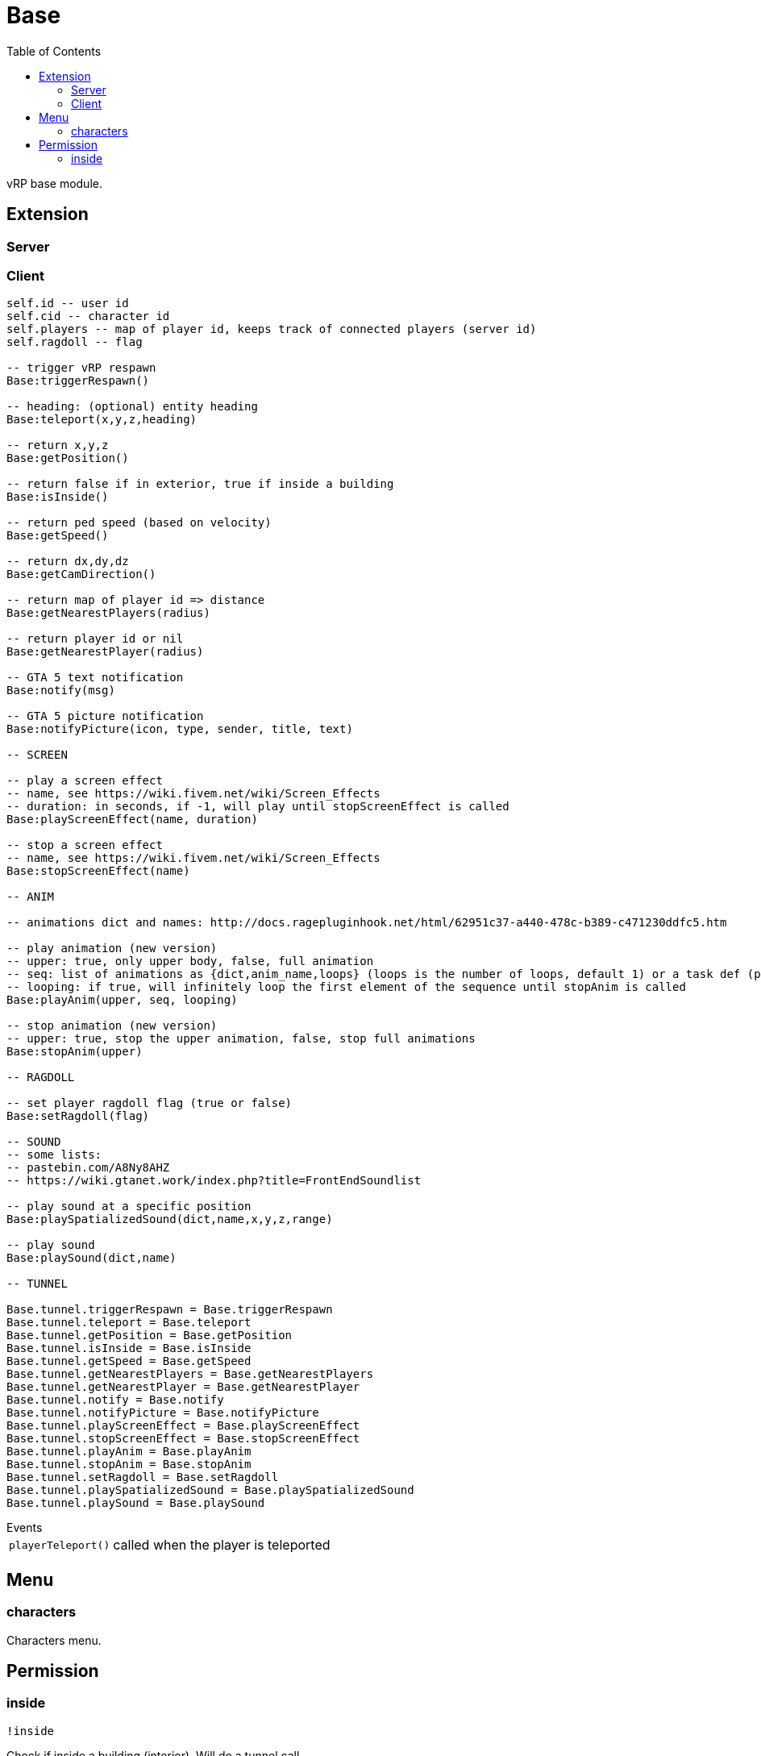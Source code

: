 ifdef::env-github[]
:tip-caption: :bulb:
:note-caption: :information_source:
:important-caption: :heavy_exclamation_mark:
:caution-caption: :fire:
:warning-caption: :warning:
endif::[]
:toc: left
:toclevels: 5

= Base

vRP base module.

== Extension

=== Server

[source,lua]
----
----

=== Client

[source,lua]
----
self.id -- user id
self.cid -- character id
self.players -- map of player id, keeps track of connected players (server id)
self.ragdoll -- flag

-- trigger vRP respawn
Base:triggerRespawn()

-- heading: (optional) entity heading
Base:teleport(x,y,z,heading)

-- return x,y,z
Base:getPosition()

-- return false if in exterior, true if inside a building
Base:isInside()

-- return ped speed (based on velocity)
Base:getSpeed()

-- return dx,dy,dz
Base:getCamDirection()

-- return map of player id => distance
Base:getNearestPlayers(radius)

-- return player id or nil
Base:getNearestPlayer(radius)

-- GTA 5 text notification
Base:notify(msg)

-- GTA 5 picture notification
Base:notifyPicture(icon, type, sender, title, text)

-- SCREEN

-- play a screen effect
-- name, see https://wiki.fivem.net/wiki/Screen_Effects
-- duration: in seconds, if -1, will play until stopScreenEffect is called
Base:playScreenEffect(name, duration)

-- stop a screen effect
-- name, see https://wiki.fivem.net/wiki/Screen_Effects
Base:stopScreenEffect(name)

-- ANIM

-- animations dict and names: http://docs.ragepluginhook.net/html/62951c37-a440-478c-b389-c471230ddfc5.htm

-- play animation (new version)
-- upper: true, only upper body, false, full animation
-- seq: list of animations as {dict,anim_name,loops} (loops is the number of loops, default 1) or a task def (properties: task, play_exit)
-- looping: if true, will infinitely loop the first element of the sequence until stopAnim is called
Base:playAnim(upper, seq, looping)

-- stop animation (new version)
-- upper: true, stop the upper animation, false, stop full animations
Base:stopAnim(upper)

-- RAGDOLL

-- set player ragdoll flag (true or false)
Base:setRagdoll(flag)

-- SOUND
-- some lists: 
-- pastebin.com/A8Ny8AHZ
-- https://wiki.gtanet.work/index.php?title=FrontEndSoundlist

-- play sound at a specific position
Base:playSpatializedSound(dict,name,x,y,z,range)

-- play sound
Base:playSound(dict,name)

-- TUNNEL

Base.tunnel.triggerRespawn = Base.triggerRespawn
Base.tunnel.teleport = Base.teleport
Base.tunnel.getPosition = Base.getPosition
Base.tunnel.isInside = Base.isInside
Base.tunnel.getSpeed = Base.getSpeed
Base.tunnel.getNearestPlayers = Base.getNearestPlayers
Base.tunnel.getNearestPlayer = Base.getNearestPlayer
Base.tunnel.notify = Base.notify
Base.tunnel.notifyPicture = Base.notifyPicture
Base.tunnel.playScreenEffect = Base.playScreenEffect
Base.tunnel.stopScreenEffect = Base.stopScreenEffect
Base.tunnel.playAnim = Base.playAnim
Base.tunnel.stopAnim = Base.stopAnim
Base.tunnel.setRagdoll = Base.setRagdoll
Base.tunnel.playSpatializedSound = Base.playSpatializedSound
Base.tunnel.playSound = Base.playSound
----

.Events
[horizontal]
`playerTeleport()`:: called when the player is teleported

== Menu

=== characters

Characters menu.

== Permission

=== inside

`!inside`

Check if inside a building (interior).
Will do a tunnel call.
